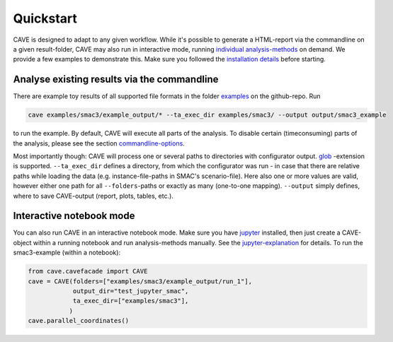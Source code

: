 Quickstart
----------
CAVE is designed to adapt to any given workflow.
While it's possible to generate a HTML-report via the commandline on a given result-folder,
CAVE may also run in interactive mode, running `individual analysis-methods <apidoc/cave.cavefacade.html>`_ on demand.
We provide a few examples to demonstrate this.
Make sure you followed the `installation details <installation.html>`_ before starting.

Analyse existing results via the commandline
~~~~~~~~~~~~~~~~~~~~~~~~~~~~~~~~~~~~~~~~~~~~

There are example toy results of all supported file formats in the folder `examples
<https://github.com/automl/CAVE/tree/master/examples>`_ on the github-repo.
Run

.. code-block:: bash

    cave examples/smac3/example_output/* --ta_exec_dir examples/smac3/ --output output/smac3_example

to run the example.
By default, CAVE will execute all parts of the analysis. To disable certain (timeconsuming) parts
of the analysis, please see the section `commandline-options <manualdoc/commandline.html>`_.

Most importantly though: CAVE will process one or several paths to directories with configurator output.
`glob <https://docs.python.org/3/library/glob.html>`_ -extension is supported.
``--ta_exec_dir`` defines a directory, from which the configurator was run - in case that
there are relative paths while loading the data (e.g. instance-file-paths in SMAC's scenario-file). Here also one or more values are valid,
however either one path for all ``--folders``-paths or exactly as many (one-to-one mapping).
``--output`` simply defines, where to save CAVE-output (report, plots, tables, etc.).

Interactive notebook mode
~~~~~~~~~~~~~~~~~~~~~~~~~

You can also run CAVE in an interactive notebook mode. Make sure you have `jupyter <http://jupyter.org/install>`_
installed, then just create a CAVE-object within a running notebook and run analysis-methods manually. See the
`jupyter-explanation <manualdoc/jupyternotebook.html>`_ for details.
To run the smac3-example (within a notebook):

.. code-block:: python

    from cave.cavefacade import CAVE
    cave = CAVE(folders=["examples/smac3/example_output/run_1"],
                output_dir="test_jupyter_smac",
                ta_exec_dir=["examples/smac3"],
               )
    cave.parallel_coordinates()

